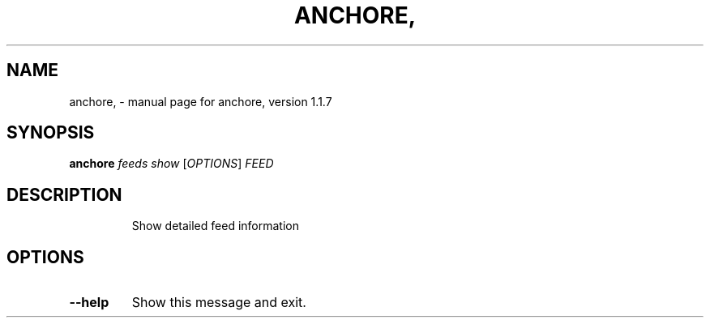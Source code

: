 .\" DO NOT MODIFY THIS FILE!  It was generated by help2man 1.41.1.
.TH ANCHORE, "1" "November 2017" "anchore, version 1.1.7" "User Commands"
.SH NAME
anchore, \- manual page for anchore, version 1.1.7
.SH SYNOPSIS
.B anchore
\fIfeeds show \fR[\fIOPTIONS\fR] \fIFEED\fR
.SH DESCRIPTION
.IP
Show detailed feed information
.SH OPTIONS
.TP
\fB\-\-help\fR
Show this message and exit.
